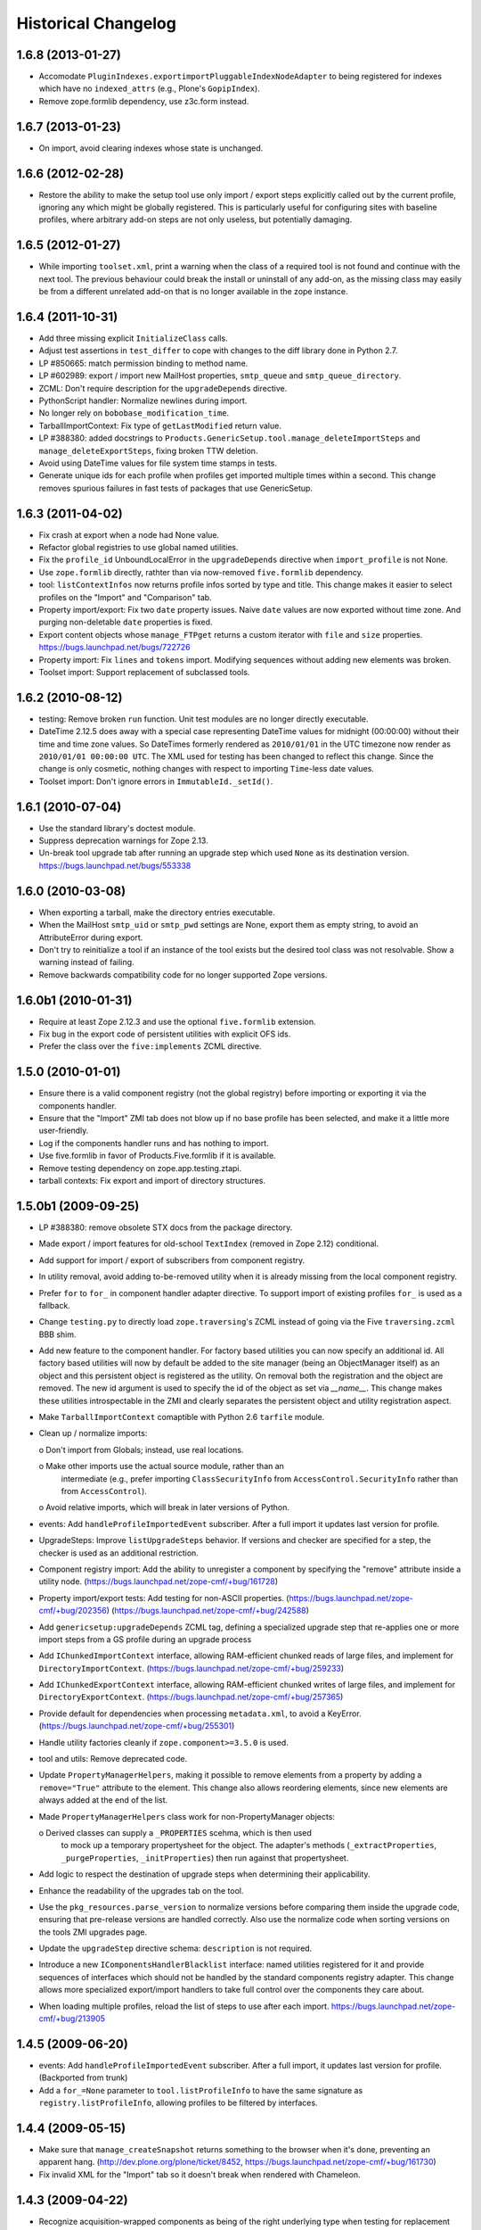 Historical Changelog
====================


1.6.8 (2013-01-27)
------------------

- Accomodate ``PluginIndexes.exportimportPluggableIndexNodeAdapter`` to
  being registered for indexes which have no ``indexed_attrs`` (e.g.,
  Plone's ``GopipIndex``).

- Remove zope.formlib dependency, use z3c.form instead.

1.6.7 (2013-01-23)
------------------

- On import, avoid clearing indexes whose state is unchanged.


1.6.6 (2012-02-28)
------------------

- Restore the ability to make the setup tool use only import / export
  steps explicitly called out by the current profile, ignoring any which
  might be globally registered.  This is particularly useful for configuring
  sites with baseline profiles, where arbitrary add-on steps are not only
  useless, but potentially damaging.


1.6.5 (2012-01-27)
------------------

- While importing ``toolset.xml``, print a warning when the class of a
  required tool is not found and continue with the next tool.  The
  previous behaviour could break the install or uninstall of any
  add-on, as the missing class may easily be from a different
  unrelated add-on that is no longer available in the zope instance.


1.6.4 (2011-10-31)
------------------

- Add three missing explicit ``InitializeClass`` calls.

- Adjust test assertions in ``test_differ`` to cope with changes to the diff
  library done in Python 2.7.

- LP #850665:  match permission binding to method name.

- LP #602989:  export / import new MailHost properties, ``smtp_queue`` and
  ``smtp_queue_directory``.

- ZCML: Don't require description for the ``upgradeDepends`` directive.

- PythonScript handler: Normalize newlines during import.

- No longer rely on ``bobobase_modification_time``.

- TarballImportContext: Fix type of ``getLastModified`` return value.

- LP #388380:  added docstrings to
  ``Products.GenericSetup.tool.manage_deleteImportSteps``
  and ``manage_deleteExportSteps``, fixing broken TTW deletion.

- Avoid using DateTime values for file system time stamps in tests.

- Generate unique ids for each profile when profiles get imported multiple
  times within a second.  This change removes spurious failures in fast tests
  of packages that use GenericSetup.


1.6.3 (2011-04-02)
------------------

- Fix crash at export when a node had None value.

- Refactor global registries to use global named utilities.

- Fix the ``profile_id`` UnboundLocalError in the ``upgradeDepends`` directive
  when ``import_profile`` is not None.

- Use ``zope.formlib`` directly, rathter than via now-removed ``five.formlib``
  dependency.

- tool: ``listContextInfos`` now returns profile infos sorted by type and
  title.  This change makes it easier to select profiles on the "Import"
  and "Comparison" tab.

- Property import/export: Fix two ``date`` property issues.
  Naive ``date`` values are now exported without time zone. And purging
  non-deletable ``date`` properties is fixed.

- Export content objects whose ``manage_FTPget`` returns a custom iterator
  with ``file`` and ``size`` properties.
  https://bugs.launchpad.net/bugs/722726

- Property import: Fix ``lines`` and ``tokens`` import.
  Modifying sequences without adding new elements was broken.

- Toolset import: Support replacement of subclassed tools.


1.6.2 (2010-08-12)
------------------

- testing: Remove broken ``run`` function.
  Unit test modules are no longer directly executable.

- DateTime 2.12.5 does away with a special case representing
  DateTime values for midnight (00:00:00) without their time and
  time zone values. So DateTimes formerly rendered as
  ``2010/01/01`` in the UTC timezone now render as
  ``2010/01/01 00:00:00 UTC``. The XML used for testing has been
  changed to reflect this change. Since the change is only cosmetic,
  nothing changes with respect to importing ``Time``-less date values.

- Toolset import: Don't ignore errors in ``ImmutableId._setId()``.


1.6.1 (2010-07-04)
------------------

- Use the standard library's doctest module.

- Suppress deprecation warnings for Zope 2.13.

- Un-break tool upgrade tab after running an upgrade step which used
  ``None`` as its destination version.  https://bugs.launchpad.net/bugs/553338


1.6.0 (2010-03-08)
------------------

- When exporting a tarball, make the directory entries executable.

- When the MailHost ``smtp_uid`` or ``smtp_pwd`` settings are None, export
  them as empty string, to avoid an AttributeError during export.

- Don't try to reinitialize a tool if an instance of the tool exists but the
  desired tool class was not resolvable. Show a warning instead of failing.

- Remove backwards compatibility code for no longer supported Zope versions.


1.6.0b1 (2010-01-31)
--------------------

- Require at least Zope 2.12.3 and use the optional ``five.formlib`` extension.

- Fix bug in the export code of persistent utilities with explicit OFS ids.

- Prefer the class over the ``five:implements`` ZCML directive.


1.5.0 (2010-01-01)
------------------

- Ensure there is a valid component registry (not the global registry) before
  importing or exporting it via the components handler.

- Ensure that the "Import" ZMI tab does not blow up if no base profile
  has been selected, and make it a little more user-friendly.

- Log if the components handler runs and has nothing to import.

- Use five.formlib in favor of Products.Five.formlib if it is available.

- Remove testing dependency on zope.app.testing.ztapi.

- tarball contexts: Fix export and import of directory structures.


1.5.0b1 (2009-09-25)
--------------------

- LP #388380:  remove obsolete STX docs from the package directory.

- Made export / import features for old-school ``TextIndex`` (removed
  in Zope 2.12) conditional.

- Add support for import / export of subscribers from component registry.

- In utility removal, avoid adding to-be-removed utility when it is already
  missing from the local component registry.

- Prefer ``for`` to ``for_`` in component handler adapter directive.
  To support import of existing profiles ``for_`` is used as a fallback.

- Change ``testing.py`` to directly load ``zope.traversing``'s ZCML instead
  of going via the Five ``traversing.zcml`` BBB shim.

- Add new feature to the component handler. For factory based utilities you
  can now specify an additional id. All factory based utilities will now by
  default be added to the site manager (being an ObjectManager itself) as an
  object and this persistent object is registered as the utility. On removal
  both the registration and the object are removed. The new id argument is
  used to specify the id of the object as set via `__name__`. This change
  makes these utilities introspectable in the ZMI and clearly separates the
  persistent object and utility registration aspect.

- Make ``TarballImportContext`` comaptible with Python 2.6 ``tarfile`` module.

- Clean up / normalize imports:

  o Don't import from Globals;  instead, use real locations.

  o Make other imports use the actual source module, rather than an
    intermediate (e.g., prefer importing ``ClassSecurityInfo`` from
    ``AccessControl.SecurityInfo`` rather than from ``AccessControl``).

  o Avoid relative imports, which will break in later versions of Python.

- events: Add ``handleProfileImportedEvent`` subscriber.
  After a full import it updates last version for profile.

- UpgradeSteps: Improve ``listUpgradeSteps`` behavior.
  If versions and checker are specified for a step, the checker is used as an
  additional restriction.

- Component registry import: Add the ability to unregister a component
  by specifying the "remove" attribute inside a utility node.
  (https://bugs.launchpad.net/zope-cmf/+bug/161728)

- Property import/export tests: Add testing for non-ASCII properties.
  (https://bugs.launchpad.net/zope-cmf/+bug/202356)
  (https://bugs.launchpad.net/zope-cmf/+bug/242588)

- Add ``genericsetup:upgradeDepends`` ZCML tag, defining a specialized upgrade
  step that re-applies one or more import steps from a GS profile during
  an upgrade process

- Add ``IChunkedImportContext`` interface, allowing RAM-efficient chunked
  reads of large files, and implement for ``DirectoryImportContext``.
  (https://bugs.launchpad.net/zope-cmf/+bug/259233)

- Add ``IChunkedExportContext`` interface, allowing RAM-efficient chunked
  writes of large files, and implement for ``DirectoryExportContext``.
  (https://bugs.launchpad.net/zope-cmf/+bug/257365)

- Provide default for dependencies when processing ``metadata.xml``, to
  avoid a KeyError.  (https://bugs.launchpad.net/zope-cmf/+bug/255301)

- Handle utility factories cleanly if ``zope.component>=3.5.0`` is used.

- tool and utils: Remove deprecated code.

- Update ``PropertyManagerHelpers``, making it possible to remove elements
  from a property by adding a ``remove="True"`` attribute to the element.
  This change also allows reordering elements, since new elements are always
  added at the end of the list.

- Made ``PropertyManagerHelpers`` class work for non-PropertyManager objects:

  o Derived classes can supply a ``_PROPERTIES`` scehma, which is then used
    to mock up a temporary propertysheet for the object.  The adapter's
    methods (``_extractProperties``, ``_purgeProperties``, ``_initProperties``)
    then run against that propertysheet.

- Add logic to respect the destination of upgrade steps when determining
  their applicability.

- Enhance the readability of the upgrades tab on the tool.

- Use the ``pkg_resources.parse_version`` to normalize versions
  before comparing them inside the upgrade code, ensuring that pre-release
  versions are handled correctly. Also use the normalize code when sorting
  versions on the tools ZMI upgrades page.

- Update the ``upgradeStep`` directive schema: ``description`` is not required.

- Introduce a new ``IComponentsHandlerBlacklist`` interface: named utilities
  registered for it and provide sequences of interfaces which should
  not be handled by the standard components registry adapter. This change
  allows more specialized export/import handlers to take full control over the
  components they care about.

- When loading multiple profiles, reload the list of steps to use after
  each import. https://bugs.launchpad.net/zope-cmf/+bug/213905


1.4.5 (2009-06-20)
------------------

- events: Add ``handleProfileImportedEvent`` subscriber.  After a full import,
  it updates last version for profile.  (Backported from trunk)

- Add a ``for_=None`` parameter to ``tool.listProfileInfo`` to have the same
  signature as ``registry.listProfileInfo``, allowing profiles to be filtered
  by interfaces.


1.4.4 (2009-05-15)
------------------

- Make sure that ``manage_createSnapshot`` returns something to the browser
  when it's done, preventing an apparent hang.
  (http://dev.plone.org/plone/ticket/8452,
  https://bugs.launchpad.net/zope-cmf/+bug/161730)

- Fix invalid XML for the "Import" tab so it doesn't break when rendered
  with Chameleon.


1.4.3 (2009-04-22)
------------------

- Recognize acquisition-wrapped components as being of the right underlying
  type when testing for replacement during import.
  (https://bugs.launchpad.net/zope-cmf/+bug/365202)

- Don't fail when a sub-item cannot be adapted after creation when
  importing a folder.  (https://bugs.launchpad.net/zope-cmf/+bug/300315)

- Avoid even an explicit purge of the rolemap if no XML file is present
  in a given context.  (https://bugs.launchpad.net/zope-cmf/+bug/279294)

- Change upgrade logic to set the current version after an upgrade to the
  destination version of the last step run, instead of the current profile
  version.


1.4.2.2 (2008-09-22)
--------------------

- Packaging update:  version of 1.4.2.1 said "1.4.2".


1.4.2.1 (2008-09-22)
--------------------

- Packaging update:  version of 1.4.2 said "1.4.2dev".


1.4.2 (2008-09-22)
------------------

- Add ``IChunkedImportContext`` interface, allowing RAM-efficient chunked
  reads of large files, and implement for ``DirectoryImportContext``.
  (https://bugs.launchpad.net/zope-cmf/+bug/259233)

- Add ``IChunkedExportContext`` interface, allowing RAM-efficient chunked
  writes of large files, and implement for ``DirectoryExportContext``.
  (https://bugs.launchpad.net/zope-cmf/+bug/257365)

- Update local component registry importer to prevent it from overwriting
  existing utilities if they are already of the correct type

- Property import/export tests: Fix and test for non-ASCII properties.
  (https://bugs.launchpad.net/zope-cmf/+bug/202356)
  (https://bugs.launchpad.net/zope-cmf/+bug/242588)

- Provide default for dependencies when processing ``metadata.xml``, to
  avoid a KeyError.  (https://bugs.launchpad.net/zope-cmf/+bug/255301)

- Update ``PropertyManagerHelpers`` to make it possible to remove elements
  from a property by adding a ``remove="True"`` attribute to the element.
  This can also be used to reorder elements since new elements are always
  added at the end of the list.


1.4.1 (2008-05-27)
------------------

- When loading multiple profiles reload the list of steps to use after
  each import. https://bugs.launchpad.net/zope-cmf/+bug/213905


1.4.0 (2008-03-23)
------------------

- In ``getProfileImportDate``, avoid errors where one object's id
  is a prefix of another id.


1.4.0-beta (2008-02-07)
-----------------------

- During object manager imports, suppress an error when
  trying to remove an object that was already removed.

- utils: Add ``MarkerInterfaceHelpers``.

- Add default values to the ``registerProfile`` ZCML directive.

- Add a ZMI interface to find and remove invalid steps from the
  persistent registries.

- Register all GenericSetup import and export steps globally.

- Remove duplicated test (https://bugs.launchpad.net/zope-cmf/+bug/174910)

- Don't create empty ``import_steps.xml`` and ``export_steps.xml`` files.

- Fix relative paths for profile dependencies.

- Add support for context dependencies in profiles.

- Deprecate the ``version`` field for import steps.

- Deprecate reading of ``version.txt`` to get the version for a profile.

- Fire events before and after importing.

- Use zcml to register import and export steps.


1.3.3 (2007-12-29)
------------------

- Be more careful in checking context id validity.

- tool: Avoid initializing already-existing tools they already exist in
  the site.


1.3.2 (2007-09-11)
------------------

- Ignore import and export step handlers that we can not resolve.

- Restore the import context after running steps from a profile
  so we do not break on nested calls.

- components: Provide log output when purging utilities or adapters.

- components: Fix an undefined variable name in a log message.


1.3.1 (2007-08-08)
------------------

- components: correct the object path for the site root to be the
  empty string.

- components: Made output more diff friendly.

- utils: Add warnings to old code.
  ``ImportConfiguratorBase`` and ``ExportConfiguratorBase`` will become
  deprecated as soon as GenericSetup itself no longer uses them.
  ``HandlerBase`` is now deprecated.

- components: Add ``components_xmlconfig.html`` form.
  This view allows to inspect and edit component registrations. It is also
  available under the ZMI tab ``manage_components``.


1.3 (2007-07-26)
----------------

- components: Remove non-functional support for registering objects in
  nested folders. We only support objects available in the component
  registry's parent now. The component registry needs to be either
  acquisition wrapped or have a ``__parent__`` pointer to get to the parent.


1.3-beta (2007-07-12)
---------------------

- Guard against situations where encoded text may be compared by the
  differ.
  (http://www.zope.org/Collectors/CMF/471)

- Extend the ZCatalog import/export mechanism to allow removal of
  metadata columns in addition to adding them.
  (http://www.zope.org/Collectors/CMF/483)

- Made sure we register Acquisition free objects as utilities in the
  components handler.

- Profiles now support version numbers; setup tool tracks profile
  versions during upgrades.

- Add support for nested ``upgradeStep`` directives; expanded upgrade
  step registry into a real registry object and not just a dictionary.

- Add support for ``metadata.xml`` in the profile (read during
  profile registration) to register profile description, version,
  and dependencies.

- Deprecate ``runImportStep`` and ``runAllImportSteps`` in favor of
  ``runImportStepFromProfile`` and ``runAllImportStepsFromProfile``.

- Merged CPS's ``upgradeStep`` ZCML directive, w/ corresponding tool support.

- Add a "last imported" date to the list of extension profiles,
  and to the baseline profile.

- Renamed the "Properties" tab to "Profiles".

- Remove the ``create_report`` decoy in the ZMI view methods:  there was
  never any UI for passing any value other than the default, anyway, and
  the report objects are too useful to omit.

- Refactor the "Properties" tab to separate baseline profiles from
  extension profiles, marking the option to reset the baseline as
  potentially dangerous for sites which already have one.  Allow
  importing one or more extension profiles directly (all steps) from the
  "Properties" tab.

- No longer read the toolset xml and update the toolset regustry on
  import context change.  Doing this only during the toolset step import
  should be sufficient.

- testing: No longer set up any ZCML in test base classes.
  This change is not backwards compatible. If you are using these base
  classes for testing custom handlers, you have to add the necessary ZCML
  setup and tear down. Using test layers is recommended.

- Add support for importing-exporting Zope 3 component registries
  by folding in Hanno Schlichting's GSLocalAddons product.


1.2-beta (2006-09-20)
---------------------

- tool:  Add support for uploading a tarball on the "Import" tab
  (i.e., one produced on the export tab).

- docs: Add SampleSite demo product.

- ProfileRegistry: Add ``registerProfile`` ZCML directive.
  Using the old registerProfile method in initialize() is now deprecated.
  See doc/profiles.txt for details.

- ProfileRegistry: ``product`` should now be the module name.
  For backwards compatibility ``product`` is still first looked up in
  Products before searching the default module search path.

- ZCTextIndex handler: Fix ``indexed_attr`` import.
  (http://www.zope.org/Collectors/CMF/436)

- docs: Add "Registering Profiles" section to profiles.txt.

- Add support for PageTemplate import/export, modeled closely after
  existing PythonScript support

- Track steps with unresolved dependencies, retrying after inserting remaining
  steps.  Fixes cases where dependency sorting was highly reliant on steps
  being added in the right order to work. E.g., import step ``A`` depends on
  import step ``B`` which depends on step ``C``, and step ``C`` gets processed
  early, and they were processed in the order ``A``, ``C``, ``B``.

1.1 (2006-04-16)
----------------

- ZCatalog handler: Implement the ``remove`` directive for indexes,
  allowing extension profiles that remove or replace indexes.

- Give ``getExportStepRegistry`` the correct security declaration.


1.1-beta2 (2006-03-26)
----------------------

- No changes - tag created to coincide with CMF 2.0.0-beta2


1.1-beta (2006-03-08)
---------------------

- Allowed subclasses of ``DAVAwareFileAdapter`` to override the filename
  in which the file is stored.

- Add a ``doc`` directory including some basic documentation.

- Made GenericSetup a standalone package independent of the CMF

- Add ``for_`` argument to profile registry operations.
  A profile may be registered and queried as appropriate to a specific
  site interface;  the default value, ``None``, indicates that the profile
  is relevant to any site.  Note that this is essentially an adapter
  lookup;  perhaps we should reimplement it so.

- Forward-port changes from GenericSetup 0.11 and 0.12 (which were
  created in a separate repository).

- Merge sequence propertise with the purge="False" attribute rather than 
  purgeing (the sequences are treated as sets, which means that duplicates
  are removed). This is useful in extension profiles.

- Don't export or purge read-only properties. Correctly purge
  non-deletable int/float properties.

- Correctly quote XML on export.


1.0 (2005-09-23)
----------------

- CVS tag:  GenericSetup-1_0

- Forward-port i18n support from CMF 1.5 branch.

- Forward-port BBB for old instances that stored properties as
  lists from CMFSetup.

- Forward-port fix for tools with non unique IDs from CMFSetup.


0.12 (2005-08-29)
-----------------

- CVS tag:  GenericSetup-0_12

- Import requests now create reports (by default) which record any
  status messages generated by the profile's steps.


0.11 (2005-08-23)
-----------------

- CVS tag:  GenericSetup-0_11

- Add report of messages generated by import to the "Import" tab.

- Consolidate ``ISetupContext`` implementation into base class,
  ``SetupContextBase``.

- Add ``note``, ``listNotes``, and ``clearNotes``  methods to
  ``ISetupContext``, allowing plugins to record information about the state
  of the operation.


0.10 (2005-08-11)
-----------------

- CVS tag:  GenericSetup-0_10

- Add TarballImportContext, including full test suite.


0.9 (2005-08-08)
----------------

- CVS tag:  GenericSetup-0_9

- Initial version, cut down from CMFSetup-1.5.3
